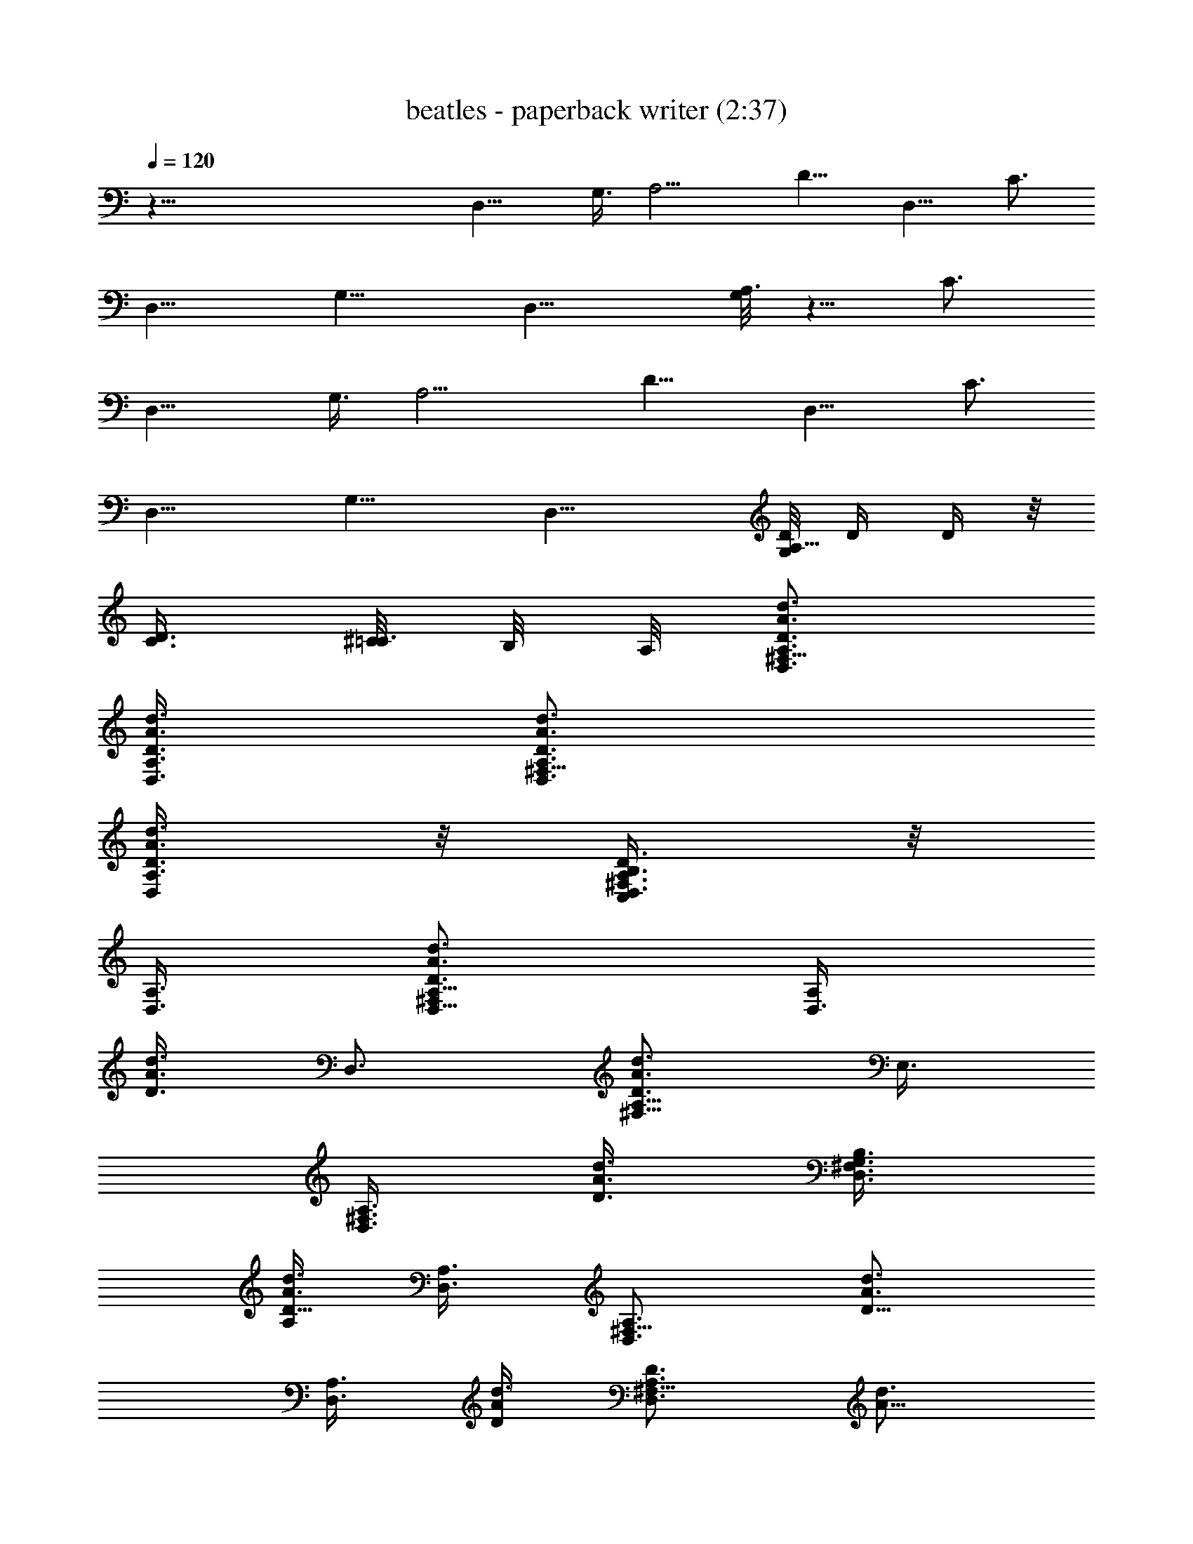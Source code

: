 X:1
T:beatles - paperback writer (2:37)
Z:Transcribed by Valimaran/Malandan of Vilya
L:1/4
Q:120
K:C
z119/8 [D,15/8z3/8] G,3/8 [A,9/4z3/8] [D9/8z3/4] [D,9/8z3/8] C3/4
[D,9/8z3/8] [G,9/8z3/4] [D,15/8z3/8] [G,/8A,3/2] z5/8 C3/4
[D,15/8z3/8] G,3/8 [A,9/4z3/8] [D9/8z3/4] [D,9/8z3/8] C3/4
[D,9/8z3/8] [G,9/8z3/4] [D,15/8z3/8] [G,/8D/8A,11/8] D/4 D/4 z/8
[C3/8D3/8] [^C/8=C3/8] B,/8 A,/8 [D,3/4^F,9/8A,3/4D3/4A3/4d3/4]
[A,3/8D,3/8D3/8A3/8d3/8] [D,3/4^F,9/8A,3/4D3/4A3/4d3/4]
[A,3/8D,/4D3/8A3/8d3/8] z/8 [D,3/8B,/4C,/4^F,3/4A,3/8D3/4] z/8
[D,3/8A,3/8] [D,5/8^F,A,5/8D3/4A3/4d3/4] [D,3/8A,/2z/8]
[D3/8A3/8d3/8z/4] [D,3/4z/8] [^F,5/8A,5/8D3/4A3/4d3/4z/4] E,3/8
[D,3/8A,3/8^F,3/8z/8] [D3/8A3/8d3/8z/4] [D,3/8B,3/8G,3/8^F,3/4z/8]
[A,/4D5/8A3/4d3/4] [A,3/8D,3/8] [D,3/4^F,9/8A,3/4z/8] [D5/8A3/4d3/4]
[D,3/8A,3/8z/8] [D/4A/4d3/8] [D,3/4^F,9/8A,3/4D3/4z/8] [A5/8d3/4]
[A,3/8D,3/8D3/8z/8] [A/4d/4] [B,3/8D,3/8G,/8^F,3/4A,/8D3/4]
[d5/8A,/4] [A,3/8D,3/8] [D,3/4^F,9/8A,3/4D3/4A3/4z/8] d5/8
[D,3/8A,3/8D3/8A3/8d3/8] [D,3/8^F,9/8A,3/4D3/4A3/4d3/4] D,3/8
[A,3/8D,3/8G,3/8D3/8A3/8d3/8] [D,3/8B,3/8A,3/8^F,3/4D3/4A3/4]
[A,3/8D,3/8C,3/8] [D,3/4^F,9/8A,3/4D3/4A3/4d3/4]
[D,3/8A,3/8D3/8A3/8d3/8] [D,3/4^F,9/8A,3/4D3/4A3/4d3/4]
[D,3/8A,3/8D3/8A3/8d3/8] [B,3/8D,3/8C,3/8^F,3/4A,3/8D3/4]
[A,3/8D,3/8] [D,3/4^F,9/8A,3/4D3/4A3/4d3/4] [A,3/8D,3/8D3/8A3/8d3/8]
[D,3/4^F,9/8A,3/8D3/4A3/4d3/4] A,3/8 [D,3/8A,3/8C,3/8D3/8A3/8d3/8]
[B,3/8D,3/8^F,3/4A,3/8D3/4A3/4] [D,3/8A,3/8]
[D,3/4^F,9/8A,3/4D3/4A3/4d3/4] [D,3/8A,3/8D3/8A3/8d3/8]
[D,3/4^F,9/8A,3/4D3/4A3/4d3/4] [A,3/8D,3/8D3/8A3/8d3/8]
[D,3/8B,3/8C,/4^F,3/4A,3/8D3/4] z/8 [A,3/8D,3/8]
[D,3/4^F,9/8A,3/4D3/4A3/4d3/4] [A,3/8D,3/8D3/8A3/8d3/8]
[D,3/4^F,9/8A,3/8D3/4A3/4d3/4] [A,3/8z/8] B,/8 z/8
[A,3/8D,/4D3/8A3/8d3/8] z/8 [B,/4D,/4^F,5/8A,/4D5/8A3/4] [A,/2D,3/8]
[D/8G,3/4] [B,D5/8G3/4d3/4] [D/2G,3/8z/8] [G3/8d3/8z/4]
[G,3/8B,9/8z/8] [D/4G5/8d3/4] [G,3/8D3/8D,3/8] [G,3/8D3/8E,3/8z/8]
[G/4d3/8] [G,3/8D3/8=F,3/8B,3/4z/8] [G/4d3/4] [G3/8G,3/8D3/8^F,3/8]
[G,3/4D9/8G/8B,9/8] [G5/8d5/8] [G,3/8G3/8z/8] d/4
[G,3/8G3/8D3/8B,9/8z/8] [d5/8z/4] [G,3/4D3/4G3/8D,3/8]
[E,3/8G3/8d3/8] [G3/4D3/4G,3/4^F,3/8B,3/4d3/4] z3/8
[D,3/4^F,3/4A,3/4D3/4A3/4z3/8] G,3/8 [A,9/4D,9/8^F,9/4D3/8A9/4d9/4]
[D15/8z3/4] [D,9/8z3/8] C3/4 [D,9/8z3/8] [G,9/8z3/4] [D,15/8z3/8]
[G,/8A,3/2] z5/8 C3/4 [D,3/8A,3/4^F,9/8D3/4A3/4z/8] [B,/8C,/8] ^C,/8
D,3/8 [D,3/8A,3/8D3/8A3/8d3/8z/8] [B,/8=C,/8] ^C,/8
[D,3/8^F,9/8A,3/8D3/4A3/4d3/4] [D,3/8A,3/8] [D,3/8A,3/8D3/8A3/8d3/8]
[D,3/8B,3/8=C,/4^F,3/4A,3/8D3/4] z/8 [D,3/8A,3/8]
[D,3/4^F,9/8A,3/4D3/4A3/4d3/4] [A,3/8D,3/8D3/8A3/8d3/8]
[D,3/8^F,9/8A,3/8D3/4A3/4d3/4] [A,3/8D,3/8]
[A,3/8D,3/8G,5/8D3/8A3/8d3/8] [D,3/8B,3/8^F,3/4A,3/8D3/4A3/4]
[A,3/8D,3/8G,/4] z/8 [D,3/4^F,9/8A,3/4D3/4A3/4d3/4]
[A,3/8D,3/8D3/8A3/8d3/8] [D,/4^F,A,/4D3/4A3/4d3/4] [D,3/8A,3/8]
[A,/2D,3/8z/8] [D3/8A3/8d3/8z/4] [D,3/8B,3/8C,3/8z/8]
[^F,5/8A,/4D3/4A3/4d3/4] [A,3/8D,3/8] [D,3/4^F,9/8z/8]
[A,5/8D3/4A3/4d3/4] [A,3/8D,3/8z/8] [D/4A3/8d3/8]
[D,3/8^F,9/8A,3/8z/8] [D5/8A3/4d3/4z/4] [D,3/8A,3/8]
[A,3/8D,3/8C,3/8z/8] [D/4A/4d3/8] [D,3/8B,3/8^F,3/4A,3/8D3/4z/8]
[A5/8d3/4z/4] [D,3/8A,3/8] [D,3/8A,3/4^F,9/8D3/4z/8] [A5/8d5/8B,/8]
C,/8 [^C,/8D,3/8] z/4 [A,3/8D,3/8D3/8A3/8z/8] [d/4B,/8] [=C,/8^C,/8]
[D,3/8^F,9/8A,3/8D3/4A3/4z/8] [d5/8z/4] [D,3/8A,3/8]
[D,3/8A,3/8D3/8A3/8d3/8] [D,3/8B,3/8=C,3/8^F,3/4A,3/8D3/4]
[D,3/8A,3/8] [D,3/4^F,9/8A,3/4D3/4A3/4d3/4] [D,3/8A,3/8D3/8A3/8d3/8]
[D,3/8^F,9/8A,3/8D3/4A3/4d3/4] [D,3/8A,3/8z/8] B,/4
[A,3/8D,3/8D3/8A3/8d3/8] [D,3/8B,/8A,3/8^F,3/4D3/4A3/4] B,/4
[A,3/8D,3/8] [D,3/4^F,9/8A,3/4D3/4A3/4d3/4] [A,3/8D,3/8D3/8A3/8d3/8]
[D,3/8^F,9/8A,3/8D3/4A3/4d3/4] [D,3/8A,3/8] [A,3/8D,3/8D3/8A3/8d3/8]
[B,3/8D,3/8G,3/8^F,3/4A,3/8D3/4] [A,3/8D,3/8]
[D,3/8A,3/4^F,9/8D3/4A3/4z/8] [B,/8C,/8] ^C,/8 D,3/8
[D,3/8A,3/8D3/8A3/8d3/8] [D,3/8^F,9/8A,3/8D3/4A3/4d3/4]
[A,3/8D,3/8z/8] B,/4 [D,3/8A,3/8D3/8A3/8d3/8]
[B,3/8D,3/8^F,3/4A,3/8D3/4A3/4] [D,3/8A,3/8] [D3/4G,3/4B,9/8G3/4d3/4]
[G,3/8D3/8G3/8d3/8] [G,3/8B,9/8D3/8G3/4d3/4] [D3/8G,3/4]
[D3/8G3/8D,/4d3/8] z/8 [D3/8G,3/8=F,/4B,3/4G3/8d3/4] z/8
[G3/8D3/8G,/4] z/8 [G3/4DG,5/8B,d3/4] [G,3/8z/8] [G/4d3/8]
[D/8G/8G,3/8] [B,D/4G/4d3/4] [G/2D3/4G,3/4D,3/8] [E,3/8z/8] [G/4d3/8]
[D/8G,3/4G/8^F,3/8B,3/4] [D5/8G3/4d3/4] [D,3/4^F,3/4z/8]
[A,5/8D5/8A3/4d3/4z/4] G,3/8 [A,21/4D,21/4^F,9/4z/8] [D/4A17/8d17/8]
D39/8 z95/8 [D,15/8z3/8] G,3/8 [A,9/4z3/8] [D9/8z3/4] [D,9/8z3/8]
C3/4 [D,9/8z3/8] [G,9/8z3/4] [D,15/8z3/8] G,/8 [A,11/8z5/8] C3/4
[D,15/8z3/8] G,3/8 [A,9/4z3/8] [D9/8z3/4] [D,9/8z3/8] C3/4
[D,9/8z3/8] [G,9/8z3/4] [D,15/8z3/8] [G,/8D/8A,3/2] D/4 D/8 D/4
[C3/4D3/8] D3/8 [D,3/4^F,9/8A,3/4D3/4A3/4d3/4]
[D,3/8A,3/8D3/8A3/8d3/8] [D,3/4^F,9/8A,3/4D3/4A3/4d3/4]
[D,3/8A,3/8D3/8A3/8d3/8] [D,3/8B,3/8=C,3/8^F,3/4A,3/8D3/4]
[A,3/8D,3/8] [D,3/4^F,9/8A,3/4D3/4A3/4d3/4] [A,3/8D,3/8D3/8A3/8d3/8]
[D,3/4^F,3/4A,3/4D3/4A3/4z3/8] E,/4 z/8
[D,3/8A,3/8^F,3/8D3/8A3/8d3/8] [B,3/8D,3/8G,/4^F,3/4A,3/8D3/4] z/8
[D,3/8A,3/8] [D,3/4^F,9/8A,3/4D3/4A3/4d3/4] [A,3/8D,3/8D3/8A3/8d3/8]
[D,5/8^F,A,5/8D3/4A3/4d3/4] [A,/2D,3/8z/8] [D3/8A3/8d3/8z/4]
[B,3/8D,3/8G,/8] [^F,5/8A,/4D3/4A3/4d3/4] [A,/2D,3/8] [D,3/4z/8]
[^F,A,5/8D3/4A3/4d3/4] [D,3/8A,/2z/8] [D3/8A3/8d3/8z/4]
[D,3/8^F,9/8z/8] [A,5/8D5/8A3/4d3/4z/4] D,3/8 [A,3/8D,3/8G,3/8z/8]
[D/4A3/8d3/8] [D,3/8B,3/8A,3/8^F,3/4z/8] [D5/8A5/8d3/4z/4]
[A,3/8D,3/8C,3/8] [D,3/4^F,9/8A,3/4D3/4z/8] [A5/8d3/4]
[A,3/8D,3/8D3/8z/8] [A/4d/4] [D,3/4^F,9/8A,3/4D3/4A3/4z/8] d5/8
[D,3/8A,3/8D3/8A3/8z/8] d/4 [B,3/8D,3/8C,3/8^F,3/4A,3/8D3/4]
[A,3/8D,3/8] [D,3/4^F,9/8A,3/4D3/4A3/4d3/4] [A,3/8D,3/8D3/8A3/8d3/8]
[D,3/4^F,9/8A,3/8D3/4A3/4d3/4] A,3/8 [D,3/8A,3/8C,3/8D3/8A3/8d3/8]
[D,3/8B,3/8^F,3/4A,3/8D3/4A3/4] [D,3/8A,3/8]
[D,3/4^F,9/8A,3/4D3/4A3/4d3/4] [D,3/8A,3/8D3/8A3/8d3/8]
[D,3/4^F,9/8A,3/4D3/4A3/4d3/4] [A,3/8D,3/8D3/8A3/8d3/8]
[B,3/8D,3/8C,3/8^F,3/4A,3/8D3/4] [A,3/8D,3/8]
[D,3/4^F,9/8A,3/4D3/4A3/4d3/4] [A,3/8D,3/8D3/8A3/8d3/8]
[D,3/4^F,9/8A,3/8D3/4A3/4d3/4] [A,3/8z/8] B,/4
[A,3/8D,3/8D3/8A3/8d3/8] [D,3/8B,3/8^F,3/4A,3/8D3/4A3/4] [A,3/8D,3/8]
[G,3/4D3/4B,9/8G3/4d3/4] [G,3/8D3/8G3/8d3/8] [G,3/8B,9/8D3/8G3/4d3/4]
[G,3/8D3/8D,/4] z/8 [D3/8G,3/8E,/4G3/8d3/8] z/8
[G,3/8D3/8=F,/4B,3/4G3/8d3/4] z/8 [D3/8G,/4G3/8^F,/4] z/8
[DG3/4G,3/4B,d3/4] [G,/4G/4d3/8] [G/8G,3/8D/8] [B,D/4G/4d3/4]
[G/2D3/4G,3/4D,3/8] [E,3/8z/8] [G/4d3/8] [G,3/4G/8D/8^F,3/8B,3/4]
[D5/8G3/4d3/4] [D,3/4^F,3/4z/8] [A,5/8D5/8A3/4d3/4z/4] G,3/8
[A,9/4D,9/8^F,9/4z/8] [D/4A17/8d17/8] [D15/8z3/4] [D,9/8z3/8] C3/4
[D,9/8z3/8] [G,9/8z3/4] [D,15/8z3/8] G,/8 [A,11/8z5/8] C3/4
[D,3/8A,3/4^F,9/8D3/4A3/4z/8] B,/8 [C,/8^C,/8] D,3/8
[D,3/8A,3/8D3/8A3/8d3/8z/8] B,/8 [=C,/8^C,/8]
[D,3/8^F,9/8A,3/8D3/4A3/4d3/4] [D,3/8A,3/8] [A,3/8D,3/8D3/8A3/8d3/8]
[B,3/8D,3/8=C,3/8^F,3/4A,3/8D3/4] [A,3/8D,3/8]
[D,3/4^F,9/8A,3/4D3/4A3/4d3/4] [A,3/8D,3/8D3/8A3/8d3/8]
[D,3/8^F,9/8A,3/8D3/4A3/4d3/4] [D,3/8A,3/8]
[D,3/8A,3/8G,5/8D3/8A3/8d3/8] [D,3/8B,3/8^F,3/4A,3/8D3/4A3/4]
[A,3/8D,3/8G,3/8] [D,3/4^F,9/8A,3/4D3/4A3/4d3/4]
[D,3/8A,3/8D3/8A3/8d3/8] [D,3/8^F,9/8A,3/8D3/4A3/4d3/4] [A,3/8D,3/8]
[A,3/8D,3/8D3/8A3/8d3/8] [B,3/8D,3/8C,/4^F,3/4A,3/8D3/4] z/8
[A,3/8D,3/8] [D,3/4^F,9/8A,3/4D3/4A3/4d3/4] [A,3/8D,3/8D3/8A3/8d3/8]
[D,3/8^F,9/8A,3/8D3/4A3/4d3/4] [D,3/8A,3/8]
[D,/4A,3/8C,/4D3/8A3/8d3/8] z/8 [D,3/8B,/4^F,3/4A,3/8D3/4A3/4] z/8
[A,3/8D,/4] z/8 [D,/4A,5/8^F,D3/4A3/4z/8] C,/8 [^C,/8D,3/8] z/4
[D,3/8A,/2z/8] [D3/8A3/8d3/8B,/8] =C,/8 [^C,/8D,3/8]
[^F,A,/4D3/4A3/4d3/4] [D,3/8A,3/8] [A,3/8D,3/8z/8] [D3/8A3/8d3/8z/4]
[D,3/8B,3/8=C,3/8^F,3/4z/8] [A,/4D5/8A3/4d3/4] [D,3/8A,3/8]
[D,3/4^F,9/8A,3/4z/8] [D5/8A3/4d3/4] [D,3/8A,3/8z/8] [D/4A/4d3/8]
[D,3/8^F,9/8A,3/8D3/4z/8] [A5/8d3/4z/4] [A,3/8D,3/8z/8] B,/4
[D,3/8A,3/8D3/8z/8] [A/4d/4] [B,/8D,3/8A,3/8^F,3/4D3/4A3/4]
[d5/8B,/4] [D,3/8A,3/8] [D,3/4^F,9/8A,3/4D3/4A3/4z/8] d5/8
[D,3/8A,3/8D3/8A3/8d3/8] [D,3/8^F,9/8A,3/8D3/4A3/4d3/4] [A,3/8D,3/8]
[D,3/8A,3/8D3/8A3/8d3/8] [B,3/8D,3/8G,3/8^F,3/4A,3/8D3/4]
[D,3/8A,3/8] [D,3/8A,3/4^F,9/8D3/4A3/4z/8] B,/8 [C,/8^C,/8] D,3/8
[A,3/8D,3/8D3/8A3/8d3/8] [D,3/8^F,9/8A,3/8D3/4A3/4d3/4]
[D,3/8A,3/8z/8] B,/4 [D,3/8A,3/8D3/8A3/8d3/8]
[D,3/8B,3/8^F,3/4A,3/8D3/4A3/4] [A,3/8D,3/8] [G,3/4D3/4B,9/8G3/4d3/4]
[D3/8G,3/8G3/8d3/8] [G,3/8B,9/8D3/8G3/4d3/4] [D3/8G,3/4]
[G3/8D3/8D,3/8d3/8] [G,3/8D3/8=F,3/8B,3/4G3/8d3/4] [D3/8G3/8G,3/8]
[D9/8G3/4G,3/4B,9/8d3/4] [G,3/8G3/8d3/8] [D3/8G3/8G,3/8B,9/8d3/4]
[G,3/4G3/8D3/4D,/4] z/8 [E,/4G3/8d3/8] z/8
[D3/4G3/4G,3/4^F,/4B,3/4d3/4] z/2 [D,3/4^F,3/4A,3/4D3/4A3/4z3/8]
G,3/8 [A,41/8D,41/8^F,17/8D3/8A9/4d9/4] D19/4 z12 [D,15/8z3/8] G,3/8
[A,17/8z3/8] [D9/8z3/4] [D,z3/8] C5/8 z/8 [D,z3/8] [G,z3/4]
[D,7/4z/4] G,/8 [A,11/8z5/8] C3/4 [D,15/8z3/8] G,3/8 [A,9/4z3/8]
[D9/8z3/4] [D,9/8z3/8] C3/4 [D,9/8C/4] [D/4z/8] [G,9/8z/4] C/8 D3/8
[D,15/8C/4] D/8 [G,/8C/8] [A,11/8z/8] D/2 [C3/4z3/8] D3/8
[A,3/4D3/4D,3/4^F,9/8A3/4d3/4] [D3/8D,3/8A,3/8A3/8d3/8]
[D,3/8^F,9/8A,3/8D3/8A3/4d3/4] [D3/8D,3/8A,3/8]
[D3/8A,3/8D,3/8A3/8d3/8] [D3/8D,3/8A,3/8=C,3/8^F,3/4A3/4]
[D3/8D,3/8A,3/8] [A,3/4D3/4D,3/4^F,9/8A3/4d3/4]
[D,3/8A,3/8D3/8A3/8d3/8] [D,3/8^F,3/4A,3/8D3/8A3/4d3/4]
[D,3/8D3/8A,3/8E,3/8] [D3/8D,3/8A,3/8^F,3/8A3/8d3/8]
[A,3/8D,3/8D3/8G,3/8^F,3/4A3/4] [D,3/8A,3/8D3/8]
[D,3/4A,3/4D3/4^F,9/8A3/4d3/4] [D,3/8A,3/8D3/8A3/8d3/8]
[D,3/8^F,9/8A,3/8D3/8A3/4d3/4] [D,3/8D3/8A,3/8]
[D,3/8A,3/8D3/8A3/8d3/8] [A,3/8D,3/8D3/8C,/4^F,3/4A3/4] z/8
[D,3/8D3/8A,3/8] [D3/4A,3/4D,3/4^F,9/8A3/4d3/4]
[D3/8D,3/8A,3/8A3/8d3/8] [D,3/8^F,3/4A,3/8D3/8A3/4d3/4]
[D3/8D,3/8A,3/8] [D,/4A,3/8D3/8^F,3/8A3/8d3/8] z/8
[D,3/8D3/8A,3/8G,/4^F,3/4A3/4] z/8 [A,3/8D,/4D3/8] z/8
[D5/8D,5/8A,5/8^F,A3/4d3/4] [D/8A,/2D,3/8] [D3/8A3/8d3/8z/4]
[D,3/8z/8] [^F,A,/4D/4A3/4d3/4] [D3/8D,3/8A,3/8] [D/8A,3/8D,3/8]
[D/4A3/8d3/8] [D,3/8A,/8D/8C,3/8^F,3/4] [A,/4D/4A3/4d3/4]
[D,3/8A,3/8D3/8] [D/8D,3/4A,3/4^F,9/8] [D5/8A3/4d3/4] [A,3/8D,3/8D/8]
[D/4A/4d3/8] [D,3/8^F,3/4A,3/8D3/8z/8] [A5/8d3/4z/4]
[D3/8D,3/8A,3/8E,3/8] [A,3/8D3/8D,3/8^F,3/8z/8] [A/4d3/8]
[D3/8D,3/8A,3/8G,3/8^F,3/4z/8] [A5/8d5/8z/4] [D,3/8A,3/8D3/8]
[D3/4A,3/4D,3/4^F,9/8A3/4z/8] d5/8 [D3/8A,3/8D,3/8A3/8d3/8]
[D,3/8^F,9/8A,3/8D3/8A3/4d3/4] [A,3/8D3/8D,3/8]
[A,3/8D3/8D,3/8A3/8d3/8] [A,3/8D,3/8D3/8C,3/8^F,3/4A3/4]
[D,3/8A,3/8D3/8] [A,3/4D,3/4D3/4^F,9/8A3/4d3/4]
[D,3/8D3/8A,3/8A3/8d3/8] [D,3/8^F,3/4A,3/8D3/8A3/4d3/4]
[A,3/8D3/8D,3/8] [D,3/8A,3/8D3/8^F,3/8A3/8d3/8]
[D,3/8D3/8A,3/8G,3/8^F,3/4A3/4] [A,3/8D,3/8D3/8]
[D3/4A,3/4D,3/4^F,9/8A3/4d3/4] [A,3/8D3/8D,3/8A3/8d3/8]
[D,3/8^F,9/8A,3/8D3/8A3/4d3/4] [D3/8A,3/8D,3/8]
[A,3/8D,3/8D3/8A3/8d3/8] [D,3/8D3/8A,3/8C,3/8^F,3/4A3/4]
[D3/8A,3/8D,3/8] [D3/4A,3/4D,3/4^F,9/8A3/4d3/4]
[A,3/8D3/8D,3/8A3/8d3/8] [D,3/8^F,3/4A,3/8D3/8A3/4d3/4]
[D,3/8D3/8A,3/8E,/4] z/8 [D,3/8A,3/8D3/8^F,3/8A3/8d3/8]
[D,3/8D3/8A,3/8G,/4^F,3/4A3/4] z/8 [D3/8D,3/8A,3/8]
[A,3/4D3/4D,3/4^F,9/8A3/4d3/4] [D3/8A,3/8D,3/8A3/8d3/8]
[D,3/8^F,9/8A,3/8D3/8A3/4d3/4] [D3/8D,3/8A,3/8]
[D,/4D3/8A,3/8A3/8d3/8] z/8 [D,/4D/4A,/4C,/4^F,5/8A3/4]
[D3/8D,3/8A,3/8] [D/8A,/8D,3/4] [^F,A,5/8D5/8A3/4d3/4] [A,/2D,3/8D/8]
[D3/8A3/8d3/8z/4] [D,3/8^F,3/4z/8] [A,/4D/4A3/4d3/4] [D,3/8A,3/8D3/8]
[A,3/8D/8D,3/8^F,3/8] [D/4A3/8d3/8] [D,3/8A,3/8D/8G,3/8^F,3/4]
[D/4A3/4d3/4] [D,3/8D3/8A,3/8] [A,3/4D/8D,3/4^F,9/8] [D5/8A5/8d3/4]
[A,3/8D,3/8D3/8z/8] [A/4d3/8] [D,3/8^F,9/8A,3/8D3/8z/8] [A5/8d5/8z/4]
[D,3/8A,3/8D3/8] [A,3/8D3/8D,3/8A3/8z/8] d/4
[D3/8D,3/8A,3/8C,3/8^F,3/4z/8] [d5/8z/4] [D3/8A,3/8D,3/8]
[D,3/4A,3/4D3/4^F,9/8A3/4d3/4] [D3/8A,3/8D,3/8A3/8d3/8]
[D,3/8^F,3/4A,3/8D3/8A3/4d3/4] [A,3/8D3/8D,3/8E,3/8]
[A,3/8D,3/8D3/8^F,3/8A3/8d3/8] [D,3/8A,3/8D3/8G,3/8^F,3/4A3/4]
[D3/8D,3/8A,3/8] [D,3/4D3/4A,3/4^F,9/8A3/4d3/4]
[A,3/8D,3/8D3/8A3/8d3/8] [D,3/8^F,9/8A,3/8D3/8A3/4d3/4]
[A,3/8D,3/8D3/8] [D3/8D,3/8A,3/8A3/8d3/8]
[D,3/8D3/8A,3/8C,3/8^F,3/4A3/4] [A,3/8D3/8D,3/8]
[D,3/4A,3/4D3/4^F,9/8A3/4d3/4] [D3/8A,3/8D,3/8A3/8d3/8]
[D,3/8^F,3/4A,3/8D3/8A3/4d3/4] [D3/8D,3/8A,3/8]
[D3/8D,3/8A,3/8^F,3/8A3/8d3/8] [D,3/8D3/8A,3/8G,/4^F,3/4A3/4] z/8
[A,3/8D,3/8D3/8] [A,3/4D3/4D,3/4^F,9/8A3/4d3/4]
[D,3/8D3/8A,3/8A3/8d3/8] [D,3/8^F,9/8A,3/8D3/8A3/4d3/4]
[D3/8A,3/8D,3/8] [D,3/8D3/8A,3/8A3/8d3/8]
[D,3/8D3/8A,3/8C,/4^F,3/4A3/4] z/8 [D3/8A,3/8D,3/8]
[D3/4D,3/4A,3/4^F,9/8A3/4d3/4] [D,3/8D3/8A,3/8A3/8d3/8]
[D,3/8^F,5/8A,3/8D3/8A3/4d3/4] [D,/4D/4A,/4E,/4]
[A,3/8D/8D,3/8^F,3/8] [D/4A3/8d3/8] [A,/8D,3/8D/8G,3/8]
[^F,5/8A,/4D/4A3/4d3/4] [D,3/8D3/8A,3/8] [D/8A,/8D,3/4^F,9/8]
[A,5/8D5/8A3/4d3/4] [D/8A,3/8D,3/8] [D3/8A3/8d3/8z/4]
[D,3/8^F,9/8A,3/8z/8] [D/4A3/4d3/4] [A,3/8D,3/8D3/8] [D/8A,3/8D,3/8]
[D/4A3/8d3/8] [D,3/8D/8A,3/8C,3/8^F,3/4] [D/4A5/8d3/4]
[D,3/8D3/8A,3/8] [D,3/4D3/4A,3/4^F,9/8z/8] [A5/8d5/8]
[A,3/8D,3/8D3/8A3/8z/8] d/4 [D,3/8^F,3/4A,3/8D3/8A3/4z/8] [d5/8z/4]
[D,3/8D3/8A,3/8] [D3/8A,3/8D,3/8^F,3/8A3/8d3/8]
[D,3/8A,3/8D3/8G,3/8^F,3/4A3/4] [A,3/8D,3/8D3/8]
[D3/4A,3/4D,3/4^F,9/8A3/4d3/4] [D,3/8A,3/8D3/8A3/8d3/8]
[D,3/8^F,9/8A,3/8D3/8A3/4d3/4] [D3/8D,3/8A,3/8]
[D,3/8D3/8A,3/8A3/8d3/8] [D3/8D,3/8A,3/8C,3/8^F,3/4A3/4]
[D3/8A,3/8D,3/8] [D3/4D,3/4A,3/4^F,9/8A3/4d3/4]
[A,3/8D,3/8D3/8A3/8d3/8] [D,3/8^F,3/4A,3/8D3/8A3/4d3/4]
[D3/8A,3/8D,3/8E,3/8] [A,3/8D3/8D,3/8^F,3/8A3/8d3/8]
[D,3/8D3/8A,3/8G,3/8^F,3/4A3/4] [D3/8D,3/8A,3/8]
[D3/4A,3/4D,3/4^F,9/8A3/4d3/4] [D3/8A,3/8D,3/8A3/8d3/8]
[D,3/8^F,9/8A,3/8D3/8A3/4d3/4] [D3/8D,3/8A,3/8]
[A,3/8D3/8D,3/8A3/8d3/8] [A,3/8D,3/8D3/8C,/4^F,3/4A3/4] z/8
[A,3/8D3/8D,3/8] [D,3/4A,3/4D3/4^F,9/8A3/4d3/4]
[D3/8A,3/8D,3/8A3/8d3/8] [D,3/8^F,3/4A,3/8D3/8A3/4d3/4]
[D3/8D,3/8A,3/8] [A,3/8D3/8D,3/8^F,3/8A3/8d3/8]
[D,3/8A,3/8D3/8G,/4^F,3/4A3/4] z/8 [D3/8A,3/8D,/4] z/8
[D5/8D,5/8A,5/8^F,A3/4d3/4] [D,3/8D/8A,/2] [D3/8A3/8d3/8z/4]
[D,3/8z/8] [^F,A,/4D/4A3/4d3/4] [A,3/8D3/8D,3/8] [D/8D,3/8A,3/8]
[D/4A3/8d3/8] [A,/8D/8D,3/8C,3/8^F,3/4] [A,/4D/4A3/4d3/4]
[D,3/8D3/8A,3/8] [A,/8D,3/4D/8^F,9/8] [A,5/8D5/8A3/4d3/4]
[D,3/8A,3/8D/8] [D3/8A3/8d3/8z/4] [D,3/8^F,3/4A,3/8z/8] [D/4A5/8d3/4]
[A,3/8D,3/8D3/8E,3/8] [D,3/8A,3/8D3/8^F,3/8z/8] [A/4d3/8]
[D3/8A,3/8D,3/8G,3/8^F,3/4z/8] [A5/8d5/8z/4] [D,3/8D3/8A,3/8]
[A,3/4D3/4D,3/4^F,9/8A3/4z/8] d5/8 [A,3/8D,3/8D3/8A3/8z/8] d/4
[D,3/8^F,9/8A,3/8D3/8A3/4d3/4] [D,3/8A,3/8D3/8]
[A,3/8D,3/8D3/8A3/8d3/8] [D3/8A,3/8D,3/8C,3/8^F,3/4A3/4]
[D,3/8D3/8A,3/8] [D3/4A,3/4D,3/4^F,9/8A3/4d3/4]
[D,3/8D3/8A,3/8A3/8d3/8] [D,3/8^F,3/4A,3/8D3/8A3/4d3/4]
[A,3/8D3/8D,3/8] [D3/8A,3/8D,3/8^F,3/8A3/8d3/8]
[A,3/8D,3/8D3/8G,3/8^F,3/4A3/4] [A,3/8D,3/8D3/8]
[D,3/4A,3/4D3/4^F,9/8A3/4d3/4] [A,3/8D,3/8D3/8A3/8d3/8]
[D,3/8^F,9/8A,3/8D3/8A3/4d3/4] [D,3/8D3/8A,3/8]
[A,3/8D,3/8D3/8A3/8d3/8] [D3/8A,3/8D,3/8C,3/8^F,3/4A3/4]
[A,3/8D3/8D,3/8] [A,3/4D3/4D,3/4^F,9/8A3/4d3/4]
[D,3/8D3/8A,3/8A3/8d3/8] [D,3/8^F,3/4A,3/8D3/8A3/4d3/4]
[A,3/8D3/8D,3/8E,/4] z/8 [D,3/8D3/8A,3/8^F,3/8A3/8d3/8]
[D3/8D,3/8A,3/8G,/4^F,3/4A3/4] z/8 [D,3/8D3/8A,3/8]
[A,3/4D,3/4D3/4^F,9/8A3/4d3/4] [A,3/8D,3/8D3/8A3/8d3/8]
[D,3/8^F,9/8A,3/8D3/8A3/4d3/4] [A,3/8D,3/8D3/8]
[D,/4D3/8A,3/8A3/8d3/8] z/8 [A,3/8D3/8D,3/8C,/4^F,5/8A3/4] z/8
[D,/4D/4A,/4] [D/8A,/8D,3/4] [^F,A,5/8D5/8A3/4d3/4] [D,3/8D/8A,/2]
[D3/8A3/8d3/8z/4] [D,3/8^F,3/4z/8] [A,/4D/4A3/4d3/4] [A,3/8D,3/8D3/8]
[D,3/8A,3/8D/8^F,3/8] [D/4A3/8d3/8] [D/8D,3/8A,/8G,3/8^F,3/4]
[A,/4D/4A3/4d3/4] [D3/8D,3/8A,3/8] 